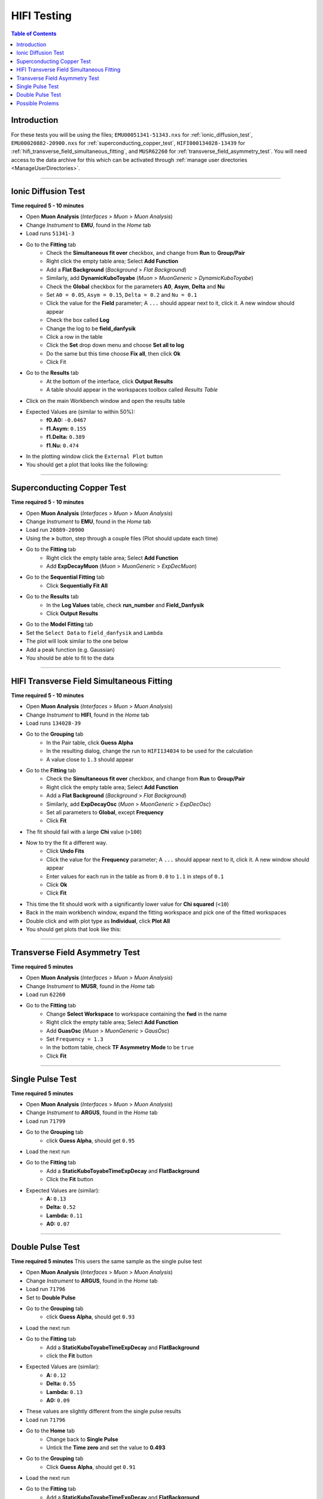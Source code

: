 .. _muon_testing:

============
HIFI Testing
============

.. contents:: Table of Contents
   :local:

Introduction
------------

For these tests you will be using the files; ``EMU00051341-51343.nxs`` for
:ref:`ionic_diffusion_test`, ``EMU00020882-20900.nxs`` for
:ref:`superconducting_copper_test`, ``HIFI000134028-13439``
for :ref:`hifi_transverse_field_simultaneous_fitting`, and ``MUSR62260`` for
:ref:`transverse_field_asymmetry_test`. You will need access to the data
archive for this which can be activated through
:ref:`manage user directories <ManageUserDirectories>`.

-------------------------

.. _ionic_diffusion_test:

Ionic Diffusion Test
--------------------

**Time required 5 - 10 minutes**

- Open **Muon Analysis** (*Interfaces* > *Muon* > *Muon Analysis*)
- Change *Instrument* to **EMU**, found in the *Home* tab
- Load runs ``51341-3``
- Go to the **Fitting** tab
	- Check the **Simultaneous fit over** checkbox, and change from **Run**
	  to **Group/Pair**
	- Right click the empty table area; Select **Add Function**
	- Add a **Flat Background** (*Background* > *Flat Background*)
	- Similarly, add **DynamicKuboToyabe** (*Muon* > *MuonGeneric* >
	  *DynamicKuboToyabe*)
	- Check the **Global** checkbox for the parameters **A0**, **Asym**,
	  **Delta** and **Nu**
	- Set ``A0 = 0.05``, ``Asym = 0.15``, ``Delta = 0.2`` and ``Nu = 0.1``
	- Click the value for the **Field** parameter; A ``...`` should appear next
	  to it, click it. A new window should appear
	- Check the box called **Log**
	- Change the log to be **field_danfysik**
	- Click a row in the table
	- Click the **Set** drop down menu and choose **Set all to log**
	- Do the same but this time choose **Fix all**, then click **Ok**
	- Click Fit
- Go to the **Results** tab
	- At the bottom of the interface, click **Output Results**
	- A table should appear in the workspaces toolbox called *Results Table*
- Click on the main Workbench window and open the results table
- Expected Values are (similar to within 50%):
	- **f0.A0:** ``-0.0467``
	- **f1.Asym:** ``0.155``
	- **f1.Delta:** ``0.389``
	- **f1.Nu:** ``0.474``

- In the plotting window click the ``External Plot`` button
- You should get a plot that looks like the following:

.. figure:: ../../images/MuonAnalysisTests/MATestingIDF.png
	:alt: MATestingIDF.png

--------------------------------

.. _superconducting_copper_test:

Superconducting Copper Test
---------------------------

**Time required 5 - 10 minutes**

- Open **Muon Analysis** (*Interfaces* > *Muon* > *Muon Analysis*)
- Change *Instrument* to **EMU**, found in the *Home* tab
- Load run ``20889-20900``
- Using the **>** button, step through a couple files (Plot should
  update each time)
- Go to the **Fitting** tab
	- Right click the empty table area; Select **Add Function**
	- Add **ExpDecayMuon** (*Muon* > *MuonGeneric* >
	  *ExpDecMuon*)
- Go to the **Sequential Fitting** tab
	- Click **Sequentially Fit All**
- Go to the **Results** tab
	- In the **Log Values** table, check **run_number** and **Field_Danfysik**
	- Click **Output Results**
- Go to the **Model Fitting** tab
- Set the ``Select Data`` to ``field_danfysik`` and ``Lambda``
- The plot will look similar to the one below
- Add a peak function (e.g. Gaussian)
- You should be able to fit to the data

.. figure:: ../../images/MuonAnalysisTests/Cu-fitting.png
	:alt: Cu-fitting.png

-----------------------------------------------

.. _hifi_transverse_field_simultaneous_fitting:

HIFI Transverse Field Simultaneous Fitting
------------------------------------------

**Time required 5 - 10 minutes**

- Open **Muon Analysis** (*Interfaces* > *Muon* > *Muon Analysis*)
- Change *Instrument* to **HIFI**, found in the *Home* tab
- Load runs ``134028-39``
- Go to the **Grouping** tab
	- In the Pair table, click **Guess Alpha**
	- In the resulting dialog, change the run to ``HIFI134034`` to be used for
	  the calculation
	- A value close to ``1.3`` should appear
- Go to the **Fitting** tab
	- Check the **Simultaneous fit over** checkbox, and change from **Run**
	  to **Group/Pair**
	- Right click the empty table area; Select **Add Function**
	- Add a **Flat Background** (*Background* > *Flat Background*)
	- Similarly, add **ExpDecayOsc** (*Muon* > *MuonGeneric* >
	  *ExpDecOsc*)
	- Set all parameters to **Global**, except **Frequency**
	- Click **Fit**
- The fit should fail with a large **Chi** value (``>100``)
- Now to try the fit a different way.
	- Click **Undo Fits**
	- Click the value for the **Frequency** parameter; A ``...`` should appear
	  next to it, click it. A new window should appear
	- Enter values for each run in the table as from ``0.0`` to ``1.1`` in
	  steps of ``0.1``
	- Click **Ok**
	- Click **Fit**
- This time the fit should work with a significantly lower value for **Chi
  squared** (``<10``)
- Back in the main workbench window, expand the fitting workspace and pick one
  of the fitted workspaces
- Double click and with plot type as **Individual**, click **Plot All**
- You should get plots that look like this:

.. figure:: ../../images/MuonAnalysisTests/HIFI-TF-Result.png
	:alt: HIFI-TF-Result.png

------------------------------------

.. _transverse_field_asymmetry_test:

Transverse Field Asymmetry Test
-------------------------------

**Time required 5 minutes**

- Open **Muon Analysis** (*Interfaces* > *Muon* > *Muon Analysis*)
- Change *Instrument* to **MUSR**, found in the *Home* tab
- Load run ``62260``
- Go to the **Fitting** tab
	- Change **Select Workspace** to workspace containing the **fwd** in the
	  name
	- Right click the empty table area; Select **Add Function**
	- Add **GuasOsc** (*Muon* > *MuonGeneric* > *GausOsc*)
	- Set ``Frequency = 1.3``
	- In the bottom table, check **TF Asymmetry Mode** to be ``true``
	- Click **Fit**

------------------------------------

.. _single_pulse_test:

Single Pulse Test
-----------------

**Time required 5 minutes**

- Open **Muon Analysis** (*Interfaces* > *Muon* > *Muon Analysis*)
- Change *Instrument* to **ARGUS**, found in the *Home* tab
- Load run ``71799``
- Go to the **Grouping** tab
     - click **Guess Alpha**, should get ``0.95``
- Load the next run
- Go to the **Fitting** tab
     - Add a **StaticKuboToyabeTimeExpDecay** and **FlatBackground**
     - Click the **Fit** button
- Expected Values are (similar):
	- **A:** ``0.13``
	- **Delta:** ``0.52``
	- **Lambda:** ``0.11``
	- **A0:** ``0.07``

------------------------------------

.. _double_pulse_test:

Double Pulse Test
-----------------

**Time required 5 minutes**
This users the same sample as the single pulse test

- Open **Muon Analysis** (*Interfaces* > *Muon* > *Muon Analysis*)
- Change *Instrument* to **ARGUS**, found in the *Home* tab
- Load run ``71796``
- Set to **Double Pulse**
- Go to the **Grouping** tab
     - click **Guess Alpha**, should get ``0.93``
- Load the next run
- Go to the **Fitting** tab
     - Add a **StaticKuboToyabeTimeExpDecay** and **FlatBackground**
     - click the **Fit** button
- Expected Values are (similar):
	- **A:** ``0.12``
	- **Delta:** ``0.55``
	- **Lambda:** ``0.13``
	- **A0:** ``0.09``

- These values are slightly different from the single pulse results
- Load run ``71796``
- Go to the **Home** tab
	- Change back to **Single Pulse**
	- Untick the **Time zero** and set the value to **0.493**
- Go to the **Grouping** tab
	- Click **Guess Alpha**, should get ``0.91``
- Load the next run
- Go to the **Fitting** tab
	- Add a **StaticKuboToyabeTimeExpDecay** and **FlatBackground**
	- Click the **Fit** button
- Expected Values are (similar):
	- **A:** ``0.12``
	- **Delta:** ``0.59``
	- **Lambda:** ``0.14``
	- **A0:** ``0.1``

Possible Prolems
----------------

- If at any point data cannot be loaded check your
  :ref:`manage user directories <ManageUserDirectories>` to see if you have
  turned on archive search.
- If you cannot see all the runs once you reach the ``...`` step for a
  simultaneous fit, go back to the **Fitting** tab and make sure
  **Simultaneous fit over** is checked and it is over **Group/Pair**, not
  **Run**
